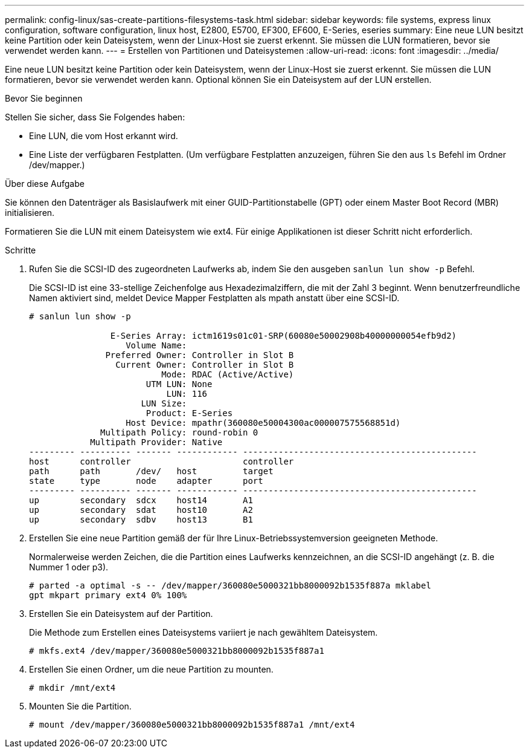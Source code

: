 ---
permalink: config-linux/sas-create-partitions-filesystems-task.html 
sidebar: sidebar 
keywords: file systems, express linux configuration, software configuration, linux host, E2800, E5700, EF300, EF600, E-Series, eseries 
summary: Eine neue LUN besitzt keine Partition oder kein Dateisystem, wenn der Linux-Host sie zuerst erkennt. Sie müssen die LUN formatieren, bevor sie verwendet werden kann. 
---
= Erstellen von Partitionen und Dateisystemen
:allow-uri-read: 
:icons: font
:imagesdir: ../media/


[role="lead"]
Eine neue LUN besitzt keine Partition oder kein Dateisystem, wenn der Linux-Host sie zuerst erkennt. Sie müssen die LUN formatieren, bevor sie verwendet werden kann. Optional können Sie ein Dateisystem auf der LUN erstellen.

.Bevor Sie beginnen
Stellen Sie sicher, dass Sie Folgendes haben:

* Eine LUN, die vom Host erkannt wird.
* Eine Liste der verfügbaren Festplatten. (Um verfügbare Festplatten anzuzeigen, führen Sie den aus `ls` Befehl im Ordner /dev/mapper.)


.Über diese Aufgabe
Sie können den Datenträger als Basislaufwerk mit einer GUID-Partitionstabelle (GPT) oder einem Master Boot Record (MBR) initialisieren.

Formatieren Sie die LUN mit einem Dateisystem wie ext4. Für einige Applikationen ist dieser Schritt nicht erforderlich.

.Schritte
. Rufen Sie die SCSI-ID des zugeordneten Laufwerks ab, indem Sie den ausgeben `sanlun lun show -p` Befehl.
+
Die SCSI-ID ist eine 33-stellige Zeichenfolge aus Hexadezimalziffern, die mit der Zahl 3 beginnt. Wenn benutzerfreundliche Namen aktiviert sind, meldet Device Mapper Festplatten als mpath anstatt über eine SCSI-ID.

+
[listing]
----
# sanlun lun show -p

                E-Series Array: ictm1619s01c01-SRP(60080e50002908b40000000054efb9d2)
                   Volume Name:
               Preferred Owner: Controller in Slot B
                 Current Owner: Controller in Slot B
                          Mode: RDAC (Active/Active)
                       UTM LUN: None
                           LUN: 116
                      LUN Size:
                       Product: E-Series
                   Host Device: mpathr(360080e50004300ac000007575568851d)
              Multipath Policy: round-robin 0
            Multipath Provider: Native
--------- ---------- ------- ------------ ----------------------------------------------
host      controller                      controller
path      path       /dev/   host         target
state     type       node    adapter      port
--------- ---------- ------- ------------ ----------------------------------------------
up        secondary  sdcx    host14       A1
up        secondary  sdat    host10       A2
up        secondary  sdbv    host13       B1
----
. Erstellen Sie eine neue Partition gemäß der für Ihre Linux-Betriebssystemversion geeigneten Methode.
+
Normalerweise werden Zeichen, die die Partition eines Laufwerks kennzeichnen, an die SCSI-ID angehängt (z. B. die Nummer 1 oder p3).

+
[listing]
----
# parted -a optimal -s -- /dev/mapper/360080e5000321bb8000092b1535f887a mklabel
gpt mkpart primary ext4 0% 100%
----
. Erstellen Sie ein Dateisystem auf der Partition.
+
Die Methode zum Erstellen eines Dateisystems variiert je nach gewähltem Dateisystem.

+
[listing]
----
# mkfs.ext4 /dev/mapper/360080e5000321bb8000092b1535f887a1
----
. Erstellen Sie einen Ordner, um die neue Partition zu mounten.
+
[listing]
----
# mkdir /mnt/ext4
----
. Mounten Sie die Partition.
+
[listing]
----
# mount /dev/mapper/360080e5000321bb8000092b1535f887a1 /mnt/ext4
----

